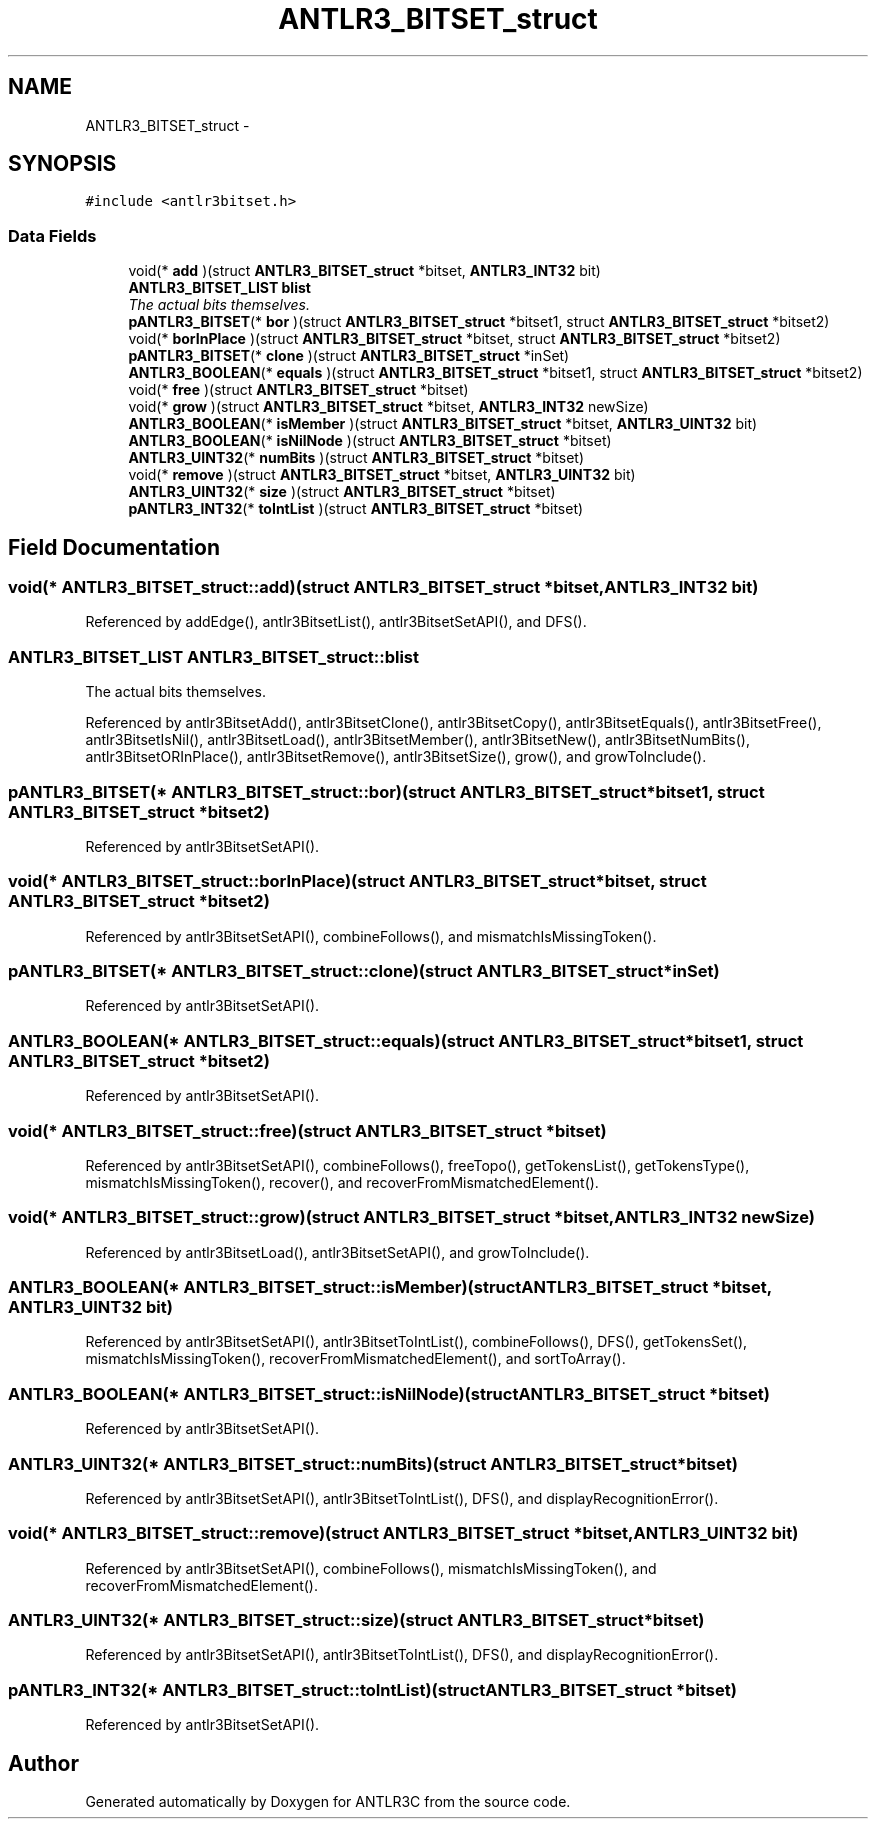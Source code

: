 .TH "ANTLR3_BITSET_struct" 3 "29 Nov 2010" "Version 3.3" "ANTLR3C" \" -*- nroff -*-
.ad l
.nh
.SH NAME
ANTLR3_BITSET_struct \- 
.SH SYNOPSIS
.br
.PP
\fC#include <antlr3bitset.h>\fP
.PP
.SS "Data Fields"

.in +1c
.ti -1c
.RI "void(* \fBadd\fP )(struct \fBANTLR3_BITSET_struct\fP *bitset, \fBANTLR3_INT32\fP bit)"
.br
.ti -1c
.RI "\fBANTLR3_BITSET_LIST\fP \fBblist\fP"
.br
.RI "\fIThe actual bits themselves. \fP"
.ti -1c
.RI "\fBpANTLR3_BITSET\fP(* \fBbor\fP )(struct \fBANTLR3_BITSET_struct\fP *bitset1, struct \fBANTLR3_BITSET_struct\fP *bitset2)"
.br
.ti -1c
.RI "void(* \fBborInPlace\fP )(struct \fBANTLR3_BITSET_struct\fP *bitset, struct \fBANTLR3_BITSET_struct\fP *bitset2)"
.br
.ti -1c
.RI "\fBpANTLR3_BITSET\fP(* \fBclone\fP )(struct \fBANTLR3_BITSET_struct\fP *inSet)"
.br
.ti -1c
.RI "\fBANTLR3_BOOLEAN\fP(* \fBequals\fP )(struct \fBANTLR3_BITSET_struct\fP *bitset1, struct \fBANTLR3_BITSET_struct\fP *bitset2)"
.br
.ti -1c
.RI "void(* \fBfree\fP )(struct \fBANTLR3_BITSET_struct\fP *bitset)"
.br
.ti -1c
.RI "void(* \fBgrow\fP )(struct \fBANTLR3_BITSET_struct\fP *bitset, \fBANTLR3_INT32\fP newSize)"
.br
.ti -1c
.RI "\fBANTLR3_BOOLEAN\fP(* \fBisMember\fP )(struct \fBANTLR3_BITSET_struct\fP *bitset, \fBANTLR3_UINT32\fP bit)"
.br
.ti -1c
.RI "\fBANTLR3_BOOLEAN\fP(* \fBisNilNode\fP )(struct \fBANTLR3_BITSET_struct\fP *bitset)"
.br
.ti -1c
.RI "\fBANTLR3_UINT32\fP(* \fBnumBits\fP )(struct \fBANTLR3_BITSET_struct\fP *bitset)"
.br
.ti -1c
.RI "void(* \fBremove\fP )(struct \fBANTLR3_BITSET_struct\fP *bitset, \fBANTLR3_UINT32\fP bit)"
.br
.ti -1c
.RI "\fBANTLR3_UINT32\fP(* \fBsize\fP )(struct \fBANTLR3_BITSET_struct\fP *bitset)"
.br
.ti -1c
.RI "\fBpANTLR3_INT32\fP(* \fBtoIntList\fP )(struct \fBANTLR3_BITSET_struct\fP *bitset)"
.br
.in -1c
.SH "Field Documentation"
.PP 
.SS "void(* \fBANTLR3_BITSET_struct::add\fP)(struct \fBANTLR3_BITSET_struct\fP *bitset, \fBANTLR3_INT32\fP bit)"
.PP
Referenced by addEdge(), antlr3BitsetList(), antlr3BitsetSetAPI(), and DFS().
.SS "\fBANTLR3_BITSET_LIST\fP \fBANTLR3_BITSET_struct::blist\fP"
.PP
The actual bits themselves. 
.PP
Referenced by antlr3BitsetAdd(), antlr3BitsetClone(), antlr3BitsetCopy(), antlr3BitsetEquals(), antlr3BitsetFree(), antlr3BitsetIsNil(), antlr3BitsetLoad(), antlr3BitsetMember(), antlr3BitsetNew(), antlr3BitsetNumBits(), antlr3BitsetORInPlace(), antlr3BitsetRemove(), antlr3BitsetSize(), grow(), and growToInclude().
.SS "\fBpANTLR3_BITSET\fP(* \fBANTLR3_BITSET_struct::bor\fP)(struct \fBANTLR3_BITSET_struct\fP *bitset1, struct \fBANTLR3_BITSET_struct\fP *bitset2)"
.PP
Referenced by antlr3BitsetSetAPI().
.SS "void(* \fBANTLR3_BITSET_struct::borInPlace\fP)(struct \fBANTLR3_BITSET_struct\fP *bitset, struct \fBANTLR3_BITSET_struct\fP *bitset2)"
.PP
Referenced by antlr3BitsetSetAPI(), combineFollows(), and mismatchIsMissingToken().
.SS "\fBpANTLR3_BITSET\fP(* \fBANTLR3_BITSET_struct::clone\fP)(struct \fBANTLR3_BITSET_struct\fP *inSet)"
.PP
Referenced by antlr3BitsetSetAPI().
.SS "\fBANTLR3_BOOLEAN\fP(* \fBANTLR3_BITSET_struct::equals\fP)(struct \fBANTLR3_BITSET_struct\fP *bitset1, struct \fBANTLR3_BITSET_struct\fP *bitset2)"
.PP
Referenced by antlr3BitsetSetAPI().
.SS "void(* \fBANTLR3_BITSET_struct::free\fP)(struct \fBANTLR3_BITSET_struct\fP *bitset)"
.PP
Referenced by antlr3BitsetSetAPI(), combineFollows(), freeTopo(), getTokensList(), getTokensType(), mismatchIsMissingToken(), recover(), and recoverFromMismatchedElement().
.SS "void(* \fBANTLR3_BITSET_struct::grow\fP)(struct \fBANTLR3_BITSET_struct\fP *bitset, \fBANTLR3_INT32\fP newSize)"
.PP
Referenced by antlr3BitsetLoad(), antlr3BitsetSetAPI(), and growToInclude().
.SS "\fBANTLR3_BOOLEAN\fP(* \fBANTLR3_BITSET_struct::isMember\fP)(struct \fBANTLR3_BITSET_struct\fP *bitset, \fBANTLR3_UINT32\fP bit)"
.PP
Referenced by antlr3BitsetSetAPI(), antlr3BitsetToIntList(), combineFollows(), DFS(), getTokensSet(), mismatchIsMissingToken(), recoverFromMismatchedElement(), and sortToArray().
.SS "\fBANTLR3_BOOLEAN\fP(* \fBANTLR3_BITSET_struct::isNilNode\fP)(struct \fBANTLR3_BITSET_struct\fP *bitset)"
.PP
Referenced by antlr3BitsetSetAPI().
.SS "\fBANTLR3_UINT32\fP(* \fBANTLR3_BITSET_struct::numBits\fP)(struct \fBANTLR3_BITSET_struct\fP *bitset)"
.PP
Referenced by antlr3BitsetSetAPI(), antlr3BitsetToIntList(), DFS(), and displayRecognitionError().
.SS "void(* \fBANTLR3_BITSET_struct::remove\fP)(struct \fBANTLR3_BITSET_struct\fP *bitset, \fBANTLR3_UINT32\fP bit)"
.PP
Referenced by antlr3BitsetSetAPI(), combineFollows(), mismatchIsMissingToken(), and recoverFromMismatchedElement().
.SS "\fBANTLR3_UINT32\fP(* \fBANTLR3_BITSET_struct::size\fP)(struct \fBANTLR3_BITSET_struct\fP *bitset)"
.PP
Referenced by antlr3BitsetSetAPI(), antlr3BitsetToIntList(), DFS(), and displayRecognitionError().
.SS "\fBpANTLR3_INT32\fP(* \fBANTLR3_BITSET_struct::toIntList\fP)(struct \fBANTLR3_BITSET_struct\fP *bitset)"
.PP
Referenced by antlr3BitsetSetAPI().

.SH "Author"
.PP 
Generated automatically by Doxygen for ANTLR3C from the source code.
